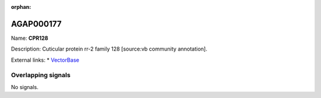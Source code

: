 :orphan:

AGAP000177
=============



Name: **CPR128**

Description: Cuticular protein rr-2 family 128 [source:vb community annotation].

External links:
* `VectorBase <https://www.vectorbase.org/Anopheles_gambiae/Gene/Summary?g=AGAP000177>`_

Overlapping signals
-------------------



No signals.


